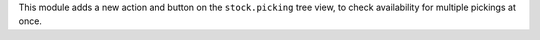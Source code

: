 This module adds a new action and button on the ``stock.picking`` tree view,
to check availability for multiple pickings at once.
